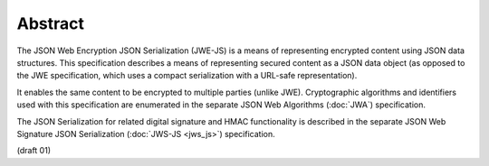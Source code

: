 Abstract
=========

The JSON Web Encryption JSON Serialization (JWE-JS) is 
a means of representing encrypted content using JSON data structures. 
This specification describes a means of representing secured content 
as a JSON data object 
(as opposed to the JWE specification, which uses a compact serialization with a URL-safe representation). 

It enables the same content to be encrypted to multiple parties (unlike JWE). 
Cryptographic algorithms and identifiers used with this specification are enumerated 
in the separate JSON Web Algorithms (:doc:`JWA`) specification. 

The JSON Serialization for related digital signature and 
HMAC functionality is described 
in the separate JSON Web Signature JSON Serialization (:doc:`JWS-JS <jws_js>`) specification.


(draft 01)

